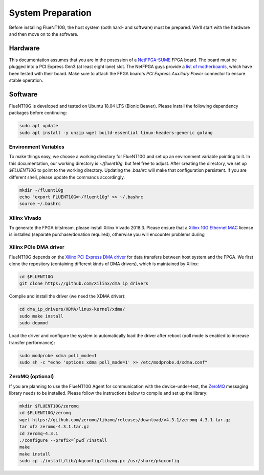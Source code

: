 .. _preparation:

##################
System Preparation
##################

Before installing FlueNT10G, the host system (both hard- and software) must
be prepared. We'll start with the hardware and then move on to the software.

Hardware
========
This documentation assumes that you are in the posession of a NetFPGA-SUME_
FPGA board. The board must be plugged into a PCI Express Gen3 (at least eight
lane) slot. The NetFPGA guys provide a `list of motherboards`_, which have been
tested with their board. Make sure to attach the FPGA board's
*PCI Express Auxiliary Power* connector to ensure stable operation.

Software
========
FlueNT10G is developed and tested on Ubuntu 18.04 LTS (Bionic Beaver). Please
install the following dependency packages before continuing:

.. code-block:: bash

    sudo apt update
    sudo apt install -y unzip wget build-essential linux-headers-generic golang

Environment Variables
---------------------
To make things easy, we choose a working directory for FlueNT10G and set up
an environment variable pointing to it. In this documentation, our working
directory is `~/fluent10g`, but feel free to adjust. After creating the
directory, we set up `$FLUENT10G` to point to the working directory. Updating
the `.bashrc` will make that configuration persistent. If you are different
shell, please update the commands accordingly.

.. code-block:: bash

    mkdir ~/fluent10g
    echo "export FLUENT10G=~/fluent10g" >> ~/.bashrc
    source ~/.bashrc

Xilinx Vivado
-------------
To generate the FPGA bitstream, please install Xilinx Vivado 2018.3. Please
ensure that a `Xilinx 10G Ethernet MAC`_ license is installed (separate
purchase/donation required), otherwise you will encounter problems during

Xilinx PCIe DMA driver
----------------------
FlueNT10G depends on the `Xilinx PCI Express DMA driver`_ for data transfers
between host system and the FPGA. We first clone the repository (containing
different kinds of DMA drivers), which is maintained by Xilinx:

.. code-block:: bash

    cd $FLUENT10G
    git clone https://github.com/Xilinx/dma_ip_drivers

Compile and install the driver (we need the XDMA driver):

.. code-block:: bash

    cd dma_ip_drivers/XDMA/linux-kernel/xdma/
    sudo make install
    sudo depmod

Load the driver and configure the system to automatically load the driver after
reboot (poll mode is enabled to increase transfer performance):

.. code-block:: bash

    sudo modprobe xdma poll_mode=1
    sudo sh -c "echo 'options xdma poll_mode=1' >> /etc/modprobe.d/xdma.conf"

ZeroMQ (optional)
-----------------

If you are planning to use the FlueNT10G Agent for communication with the
device-under-test, the ZeroMQ_ messaging library needs to be installed. Please
follow the instructions below to compile and set up the library:

.. code-block:: bash

    mkdir $FLUENT10G/zeromq
    cd $FLUENT10G/zeromq
    wget https://github.com/zeromq/libzmq/releases/download/v4.3.1/zeromq-4.3.1.tar.gz
    tar xfz zeromq-4.3.1.tar.gz
    cd zeromq-4.3.1
    ./configure --prefix=`pwd`/install
    make
    make install
    sudo cp ./install/lib/pkgconfig/libzmq.pc /usr/share/pkgconfig


.. _NetFPGA-SUME: https://netfpga.org
.. _list of motherboards:
    https://github.com/NetFPGA/NetFPGA-SUME-public/wiki/Motherboard-Information
.. _Xilinx 10G Ethernet MAC:
    https://www.xilinx.com/products/intellectual-property/do-di-10gemac.html
.. _Xilinx PCI Express DMA driver:
    https://github.com/Xilinx/dma_ip_drivers/tree/master/XDMA/linux-kernel
.. _ZeroMQ: http://zeromq.org
